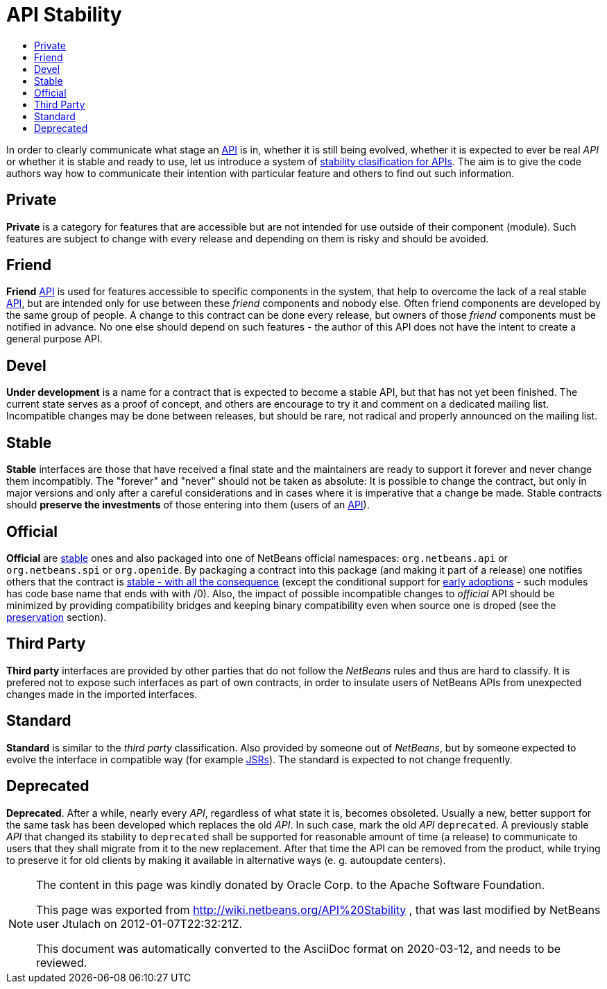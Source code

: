 // 
//     Licensed to the Apache Software Foundation (ASF) under one
//     or more contributor license agreements.  See the NOTICE file
//     distributed with this work for additional information
//     regarding copyright ownership.  The ASF licenses this file
//     to you under the Apache License, Version 2.0 (the
//     "License"); you may not use this file except in compliance
//     with the License.  You may obtain a copy of the License at
// 
//       http://www.apache.org/licenses/LICENSE-2.0
// 
//     Unless required by applicable law or agreed to in writing,
//     software distributed under the License is distributed on an
//     "AS IS" BASIS, WITHOUT WARRANTIES OR CONDITIONS OF ANY
//     KIND, either express or implied.  See the License for the
//     specific language governing permissions and limitations
//     under the License.
//

= API Stability
:page-layout: wiki
:page-tags: wiki, devfaq, needsreview
:markup-in-source: verbatim,quotes,macros
:jbake-status: published
:syntax: true
:description: NetBeans API Stability
:icons: font
:source-highlighter: pygments
:toc: left
:toc-title:
:experimental:

[[categories]]
In order to clearly communicate what stage an xref:./API_Design.adoc[API] is
in, whether it is still being evolved, whether it is expected to ever be real
_API_ or whether it is stable and ready to use, let us introduce a system of
xref:./API_Stability.adoc[stability clasification for APIs]. The aim is to
give the code authors way how to communicate their intention with particular
feature and others to find out such information.


[[private]]
== Private

*Private* is a category for features that are accessible but are not intended
for use outside of their component (module). Such features are subject to
change with every release and depending on them is risky and should be avoided.


[[friend]]
== Friend

*Friend* xref:./API_Design.adoc[API] is used for features accessible to
specific components in the system, that help to overcome the lack of a real
stable xref:./API_Design.adoc[API], but are intended only for use between
these _friend_ components and nobody else. Often friend components are
developed by the same group of people. A change to this contract can be done
every release, but owners of those _friend_ components must be notified in
advance. No one else should depend on such features - the author of this API
does not have the intent to create a general purpose API.


[[devel]]
== Devel

*Under development* is a name for a contract that is expected to become a
stable API, but that has not yet been finished. The current state serves as a
proof of concept, and others are encourage to try it and comment on a dedicated
mailing list. Incompatible changes may be done between releases, but should be
rare, not radical and properly announced on the mailing list.


[[stable]]
== Stable

*Stable* interfaces are those that have received a final state and the
maintainers are ready to support it forever and never change them incompatibly.
The "forever" and "never" should not be taken as absolute: It is possible to
change the contract, but only in major versions and only after a careful
considerations and in cases where it is imperative that a change be made.
Stable contracts should *preserve the investments* of those entering into
them (users of an xref:./API_Design.adoc[API]).


[[official]]
== Official

*Official* are <<Stable,stable>> ones and also packaged into one of NetBeans
official namespaces: `org.netbeans.api` or `org.netbeans.spi` or `org.openide`.
By packaging a contract into this package (and making it part of a release) one
notifies others that the contract is
xref:./APIDevelopment.adoc#Official_APIs_Restrictions[stable - with all the
consequence] (except the conditional support for
xref:./APIDevelopment.adoc#Support_for_Early_Adoption[early adoptions] - such
modules has code base name that ends with with /0). Also, the impact of
possible incompatible changes to _official_ API should be minimized by
providing compatibility bridges and keeping binary compatibility even when
source one is droped (see the <<Preservation_of_Investments,preservation>>
section).


[[third_party]]
== Third Party

*Third party* interfaces are provided by other parties that do not follow the
_NetBeans_ rules and thus are hard to classify. It is prefered not to expose
such interfaces as part of own contracts, in order to insulate users of
NetBeans APIs from unexpected changes made in the imported interfaces.


[[standard]]
== Standard

*Standard* is similar to the _third party_ classification. Also provided by
someone out of _NetBeans_, but by someone expected to evolve the interface in
compatible way (for example link:http://www.jcp.org[JSRs]). The standard is
expected to not change frequently.


[[deprecated]]
== Deprecated

*Deprecated*. After a while, nearly every _API_, regardless of what state it
is, becomes obsoleted. Usually a new, better support for the same task has been
developed which replaces the old _API_. In such case, mark the old _API_
`deprecated`. A previously stable _API_ that changed its stability
to `deprecated` shall be supported for reasonable amount of time (a
release) to communicate to users that they shall migrate from it to the new
replacement. After that time the API can be removed from the product, while
trying to preserve it for old clients by making it available in alternative
ways (e. g. autoupdate centers).

[NOTE]
====
The content in this page was kindly donated by Oracle Corp. to the Apache Software Foundation.

This page was exported from link:http://wiki.netbeans.org/API%20Stability[http://wiki.netbeans.org/API%20Stability] , that was last modified by NetBeans user Jtulach on 2012-01-07T22:32:21Z.

This document was automatically converted to the AsciiDoc format on 2020-03-12, and needs to be reviewed.
====

